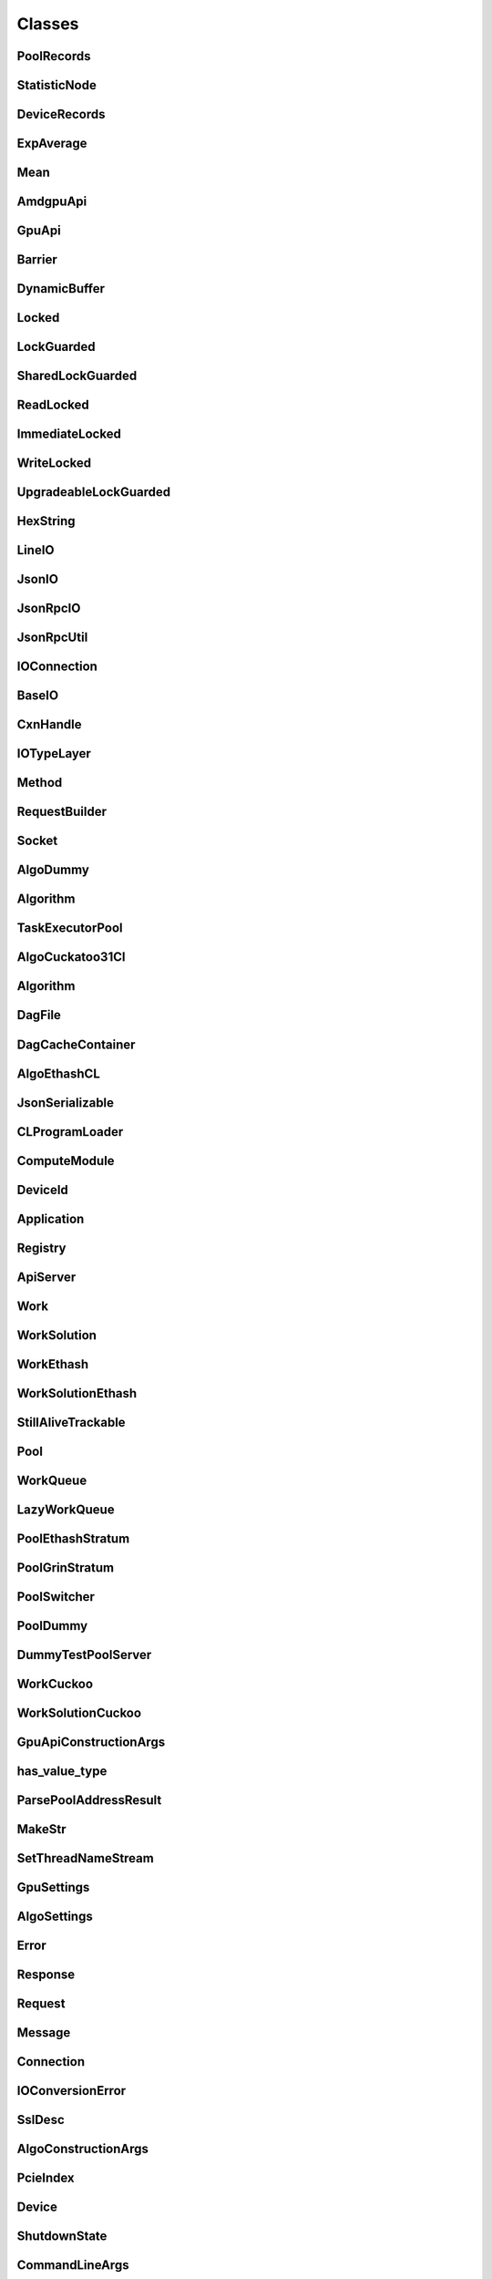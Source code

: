 
Classes
=======

PoolRecords
----
.. doxygenclass:: riner::PoolRecords
   :project: Riner

StatisticNode
----
.. doxygenclass:: riner::StatisticNode
   :project: Riner

DeviceRecords
----
.. doxygenclass:: riner::DeviceRecords
   :project: Riner

ExpAverage
----
.. doxygenclass:: riner::ExpAverage
   :project: Riner

Mean
----
.. doxygenclass:: riner::Mean
   :project: Riner

AmdgpuApi
----
.. doxygenclass:: riner::AmdgpuApi
   :project: Riner

GpuApi
----
.. doxygenclass:: riner::GpuApi
   :project: Riner

Barrier
----
.. doxygenclass:: riner::Barrier
   :project: Riner

DynamicBuffer
----
.. doxygenclass:: riner::DynamicBuffer
   :project: Riner

Locked
----
.. doxygenclass:: riner::Locked
   :project: Riner

LockGuarded
----
.. doxygenclass:: riner::LockGuarded
   :project: Riner

SharedLockGuarded
----
.. doxygenclass:: riner::SharedLockGuarded
   :project: Riner

ReadLocked
----
.. doxygenclass:: riner::ReadLocked
   :project: Riner

ImmediateLocked
----
.. doxygenclass:: riner::ImmediateLocked
   :project: Riner

WriteLocked
----
.. doxygenclass:: riner::WriteLocked
   :project: Riner

UpgradeableLockGuarded
----
.. doxygenclass:: riner::UpgradeableLockGuarded
   :project: Riner

HexString
----
.. doxygenclass:: riner::HexString
   :project: Riner

LineIO
----
.. doxygenclass:: riner::LineIO
   :project: Riner

JsonIO
----
.. doxygenclass:: riner::JsonIO
   :project: Riner

JsonRpcIO
----
.. doxygenclass:: riner::jrpc::JsonRpcIO
   :project: Riner

JsonRpcUtil
----
.. doxygenclass:: riner::jrpc::JsonRpcUtil
   :project: Riner

IOConnection
----
.. doxygenclass:: riner::IOConnection
   :project: Riner

BaseIO
----
.. doxygenclass:: riner::BaseIO
   :project: Riner

CxnHandle
----
.. doxygenclass:: riner::CxnHandle
   :project: Riner

IOTypeLayer
----
.. doxygenclass:: riner::IOTypeLayer
   :project: Riner

Method
----
.. doxygenclass:: riner::jrpc::Method
   :project: Riner

RequestBuilder
----
.. doxygenclass:: riner::jrpc::RequestBuilder
   :project: Riner

Socket
----
.. doxygenclass:: riner::Socket
   :project: Riner

AlgoDummy
----
.. doxygenclass:: riner::AlgoDummy
   :project: Riner

Algorithm
----
.. doxygenclass:: riner::Algorithm
   :project: Riner

TaskExecutorPool
----
.. doxygenclass:: riner::TaskExecutorPool
   :project: Riner

AlgoCuckatoo31Cl
----
.. doxygenclass:: riner::AlgoCuckatoo31Cl
   :project: Riner

Algorithm
----
.. doxygenclass:: riner::Algorithm
   :project: Riner

DagFile
----
.. doxygenclass:: riner::DagFile
   :project: Riner

DagCacheContainer
----
.. doxygenclass:: riner::DagCacheContainer
   :project: Riner

AlgoEthashCL
----
.. doxygenclass:: riner::AlgoEthashCL
   :project: Riner

JsonSerializable
----
.. doxygenclass:: riner::JsonSerializable
   :project: Riner

CLProgramLoader
----
.. doxygenclass:: riner::CLProgramLoader
   :project: Riner

ComputeModule
----
.. doxygenclass:: riner::ComputeModule
   :project: Riner

DeviceId
----
.. doxygenclass:: riner::DeviceId
   :project: Riner

Application
----
.. doxygenclass:: riner::Application
   :project: Riner

Registry
----
.. doxygenclass:: riner::Registry
   :project: Riner

ApiServer
----
.. doxygenclass:: riner::ApiServer
   :project: Riner

Work
----
.. doxygenclass:: riner::Work
   :private-members:
   :project: Riner

WorkSolution
----
.. doxygenclass:: riner::WorkSolution
   :project: Riner

WorkEthash
----
.. doxygenclass:: riner::WorkEthash
   :project: Riner

WorkSolutionEthash
----
.. doxygenclass:: riner::WorkSolutionEthash
   :project: Riner

StillAliveTrackable
----
.. doxygenclass:: riner::StillAliveTrackable
   :project: Riner

Pool
----
.. doxygenclass:: riner::Pool
   :project: Riner

WorkQueue
----
.. doxygenclass:: riner::WorkQueue
   :project: Riner

LazyWorkQueue
----
.. doxygenclass:: riner::LazyWorkQueue
   :project: Riner

PoolEthashStratum
----
.. doxygenclass:: riner::PoolEthashStratum
   :project: Riner

PoolGrinStratum
----
.. doxygenclass:: riner::PoolGrinStratum
   :project: Riner

PoolSwitcher
----
.. doxygenclass:: riner::PoolSwitcher
   :project: Riner

PoolDummy
----
.. doxygenclass:: riner::PoolDummy
   :project: Riner

DummyTestPoolServer
----
.. doxygenclass:: riner::DummyTestPoolServer
   :project: Riner

WorkCuckoo
----
.. doxygenclass:: riner::WorkCuckoo
   :project: Riner

WorkSolutionCuckoo
----
.. doxygenclass:: riner::WorkSolutionCuckoo
   :project: Riner

GpuApiConstructionArgs
----
.. doxygenstruct:: riner::GpuApiConstructionArgs
   :project: Riner

has_value_type
----
.. doxygenstruct:: riner::has_value_type
   :project: Riner

ParsePoolAddressResult
----
.. doxygenstruct:: riner::ParsePoolAddressResult
   :project: Riner

MakeStr
----
.. doxygenstruct:: riner::MakeStr
   :project: Riner

SetThreadNameStream
----
.. doxygenstruct:: riner::SetThreadNameStream
   :project: Riner

GpuSettings
----
.. doxygenstruct:: riner::GpuSettings
   :project: Riner

AlgoSettings
----
.. doxygenstruct:: riner::AlgoSettings
   :project: Riner

Error
----
.. doxygenstruct:: riner::jrpc::Error
   :project: Riner

Response
----
.. doxygenstruct:: riner::jrpc::Response
   :project: Riner

Request
----
.. doxygenstruct:: riner::jrpc::Request
   :project: Riner

Message
----
.. doxygenstruct:: riner::jrpc::Message
   :project: Riner

Connection
----
.. doxygenstruct:: riner::Connection
   :project: Riner

IOConversionError
----
.. doxygenstruct:: riner::IOConversionError
   :project: Riner

SslDesc
----
.. doxygenstruct:: riner::SslDesc
   :project: Riner

AlgoConstructionArgs
----
.. doxygenstruct:: riner::AlgoConstructionArgs
   :project: Riner

PcieIndex
----
.. doxygenstruct:: riner::PcieIndex
   :project: Riner

Device
----
.. doxygenstruct:: riner::Device
   :project: Riner

ShutdownState
----
.. doxygenstruct:: riner::ShutdownState
   :project: Riner

CommandLineArgs
----
.. doxygenstruct:: riner::CommandLineArgs
   :project: Riner

HasPowTypeEthash
----
.. doxygenstruct:: riner::HasPowTypeEthash
   :project: Riner

PoolConstructionArgs
----
.. doxygenstruct:: riner::PoolConstructionArgs
   :project: Riner

PoolJob
----
.. doxygenstruct:: riner::PoolJob
   :project: Riner

HasPowTypeDummy
----
.. doxygenstruct:: riner::HasPowTypeDummy
   :project: Riner

WorkDummy
----
.. doxygenstruct:: riner::WorkDummy
   :project: Riner

WorkSolutionDummy
----
.. doxygenstruct:: riner::WorkSolutionDummy
   :project: Riner

EthashStratumJob
----
.. doxygenstruct:: riner::EthashStratumJob
   :project: Riner

GrinStratumJob
----
.. doxygenstruct:: riner::GrinStratumJob
   :project: Riner

DummyPoolJob
----
.. doxygenstruct:: riner::DummyPoolJob
   :project: Riner

